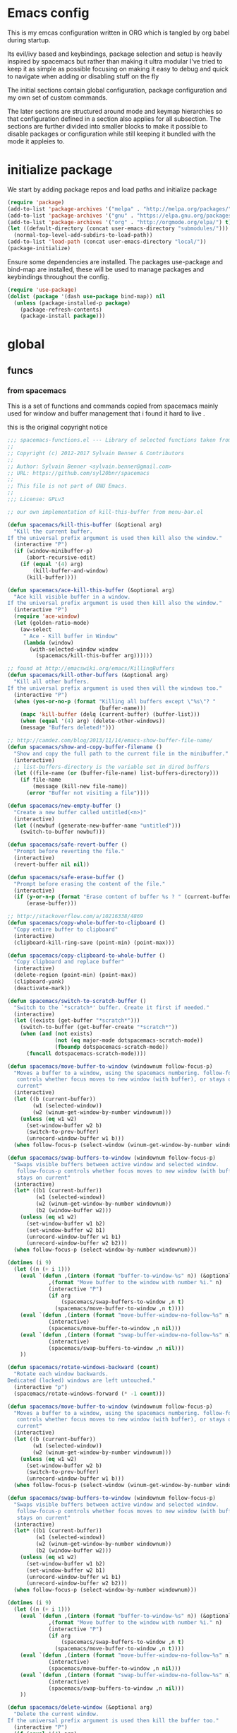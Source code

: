 * Emacs config

  This is my emcas configuration written in ORG which is tangled by org babel
  during startup.

  Its evil/ivy based and keybindings, package selection and setup is heavily
  inspired by spacemacs but rather than making it ultra modular I've tried to
  keep it as simple as possible focusing on making it easy to debug and quick to
  navigate when adding or disabling stuff on the fly

  The initial sections contain global configuration, package configuration and
  my own set of custom commands.

  The later sections are structured around mode and keymap hierarchies so that
  configuration defined in a section also applies for all subsection. The
  sections are further divided into smaller blocks to make it possible to
  disable packages or configuration while still keeping it bundled with the mode
  it appleies to.

* initialize package
 We start by adding package repos and load paths and initialize package
   #+BEGIN_SRC emacs-lisp :tangle yes
     (require 'package)
     (add-to-list 'package-archives '("melpa" . "http://melpa.org/packages/") t)
     (add-to-list 'package-archives '("gnu" . "https://elpa.gnu.org/packages/") t)
     (add-to-list 'package-archives '("org" . "http://orgmode.org/elpa/") t)
     (let ((default-directory (concat user-emacs-directory "submodules/")))
       (normal-top-level-add-subdirs-to-load-path))
     (add-to-list 'load-path (concat user-emacs-directory "local/"))
     (package-initialize)
#+END_SRC
    Ensure some dependencies are installed. The packages use-package and bind-map are installed, these will be used to
    manage packages and keybindings throughout the config.
#+BEGIN_SRC emacs-lisp :tangle yes
  (require 'use-package)
  (dolist (package '(dash use-package bind-map)) nil
    (unless (package-installed-p package)
      (package-refresh-contents)
      (package-install package)))
   #+END_SRC
* global
** funcs
*** from spacemacs
    This is a set of functions and commands copied from spacemacs
    mainly used for window and buffer management that i found it hard
    to live .

    this is the original copyright notice
    #+BEGIN_SRC emacs-lisp :tangle yes
      ;;; spacemacs-functions.el --- Library of selected functions taken from spacemacs
      ;;
      ;; Copyright (c) 2012-2017 Sylvain Benner & Contributors
      ;;
      ;; Author: Sylvain Benner <sylvain.benner@gmail.com>
      ;; URL: https://github.com/syl20bnr/spacemacs
      ;;
      ;; This file is not part of GNU Emacs.
      ;;
      ;;; License: GPLv3

      ;; our own implementation of kill-this-buffer from menu-bar.el
    #+END_SRC

    #+BEGIN_SRC emacs-lisp :tangle yes
      (defun spacemacs/kill-this-buffer (&optional arg)
       	"Kill the current buffer.
      If the universal prefix argument is used then kill also the window."
       	(interactive "P")
       	(if (window-minibuffer-p)
            (abort-recursive-edit)
          (if (equal '(4) arg)
              (kill-buffer-and-window)
            (kill-buffer))))
    #+end_src

    #+begin_src emacs-lisp :tangle yes
      (defun spacemacs/ace-kill-this-buffer (&optional arg)
       	"Ace kill visible buffer in a window.
      If the universal prefix argument is used then kill also the window."
       	(interactive "P")
       	(require 'ace-window)
       	(let (golden-ratio-mode)
          (aw-select
           " Ace - Kill buffer in Window"
           (lambda (window)
             (with-selected-window window
               (spacemacs/kill-this-buffer arg))))))
    #+end_src

    #+begin_src emacs-lisp :tangle yes
      ;; found at http://emacswiki.org/emacs/KillingBuffers
      (defun spacemacs/kill-other-buffers (&optional arg)
       	"Kill all other buffers.
      If the universal prefix argument is used then will the windows too."
       	(interactive "P")
       	(when (yes-or-no-p (format "Killing all buffers except \"%s\"? "
                                   (buffer-name)))
          (mapc 'kill-buffer (delq (current-buffer) (buffer-list)))
          (when (equal '(4) arg) (delete-other-windows))
          (message "Buffers deleted!")))
    #+end_src

    #+begin_src emacs-lisp :tangle yes
      ;; http://camdez.com/blog/2013/11/14/emacs-show-buffer-file-name/
      (defun spacemacs/show-and-copy-buffer-filename ()
       	"Show and copy the full path to the current file in the minibuffer."
       	(interactive)
       	;; list-buffers-directory is the variable set in dired buffers
       	(let ((file-name (or (buffer-file-name) list-buffers-directory)))
          (if file-name
              (message (kill-new file-name))
            (error "Buffer not visiting a file"))))
    #+end_src

    #+begin_src emacs-lisp :tangle yes
      (defun spacemacs/new-empty-buffer ()
       	"Create a new buffer called untitled(<n>)"
       	(interactive)
       	(let ((newbuf (generate-new-buffer-name "untitled")))
          (switch-to-buffer newbuf)))
    #+end_src

    #+begin_src emacs-lisp :tangle yes
      (defun spacemacs/safe-revert-buffer ()
       	"Prompt before reverting the file."
       	(interactive)
       	(revert-buffer nil nil))
    #+end_src

    #+begin_src emacs-lisp :tangle yes
      (defun spacemacs/safe-erase-buffer ()
       	"Prompt before erasing the content of the file."
       	(interactive)
       	(if (y-or-n-p (format "Erase content of buffer %s ? " (current-buffer)))
            (erase-buffer)))
    #+end_src

    #+begin_src emacs-lisp :tangle yes
      ;; http://stackoverflow.com/a/10216338/4869
      (defun spacemacs/copy-whole-buffer-to-clipboard ()
       	"Copy entire buffer to clipboard"
       	(interactive)
       	(clipboard-kill-ring-save (point-min) (point-max)))
    #+end_src

    #+begin_src emacs-lisp :tangle yes
      (defun spacemacs/copy-clipboard-to-whole-buffer ()
       	"Copy clipboard and replace buffer"
       	(interactive)
       	(delete-region (point-min) (point-max))
       	(clipboard-yank)
       	(deactivate-mark))
    #+end_src

    #+begin_src emacs-lisp :tangle yes
      (defun spacemacs/switch-to-scratch-buffer ()
       	"Switch to the `*scratch*' buffer. Create it first if needed."
       	(interactive)
       	(let ((exists (get-buffer "*scratch*")))
          (switch-to-buffer (get-buffer-create "*scratch*"))
          (when (and (not exists)
                     (not (eq major-mode dotspacemacs-scratch-mode))
                     (fboundp dotspacemacs-scratch-mode))
            (funcall dotspacemacs-scratch-mode))))
    #+end_src

    #+begin_src emacs-lisp :tangle yes
      (defun spacemacs/move-buffer-to-window (windownum follow-focus-p)
       	"Moves a buffer to a window, using the spacemacs numbering. follow-focus-p
         controls whether focus moves to new window (with buffer), or stays on
         current"
       	(interactive)
       	(let ((b (current-buffer))
              (w1 (selected-window))
              (w2 (winum-get-window-by-number windownum)))
          (unless (eq w1 w2)
            (set-window-buffer w2 b)
            (switch-to-prev-buffer)
            (unrecord-window-buffer w1 b)))
       	(when follow-focus-p (select-window (winum-get-window-by-number windownum))))
    #+end_src

    #+begin_src emacs-lisp :tangle yes
      (defun spacemacs/swap-buffers-to-window (windownum follow-focus-p)
       	"Swaps visible buffers between active window and selected window.
         follow-focus-p controls whether focus moves to new window (with buffer), or
         stays on current"
       	(interactive)
       	(let* ((b1 (current-buffer))
               (w1 (selected-window))
               (w2 (winum-get-window-by-number windownum))
               (b2 (window-buffer w2)))
          (unless (eq w1 w2)
            (set-window-buffer w1 b2)
            (set-window-buffer w2 b1)
            (unrecord-window-buffer w1 b1)
            (unrecord-window-buffer w2 b2)))
       	(when follow-focus-p (select-window-by-number windownum)))

      (dotimes (i 9)
       	(let ((n (+ i 1)))
          (eval `(defun ,(intern (format "buffer-to-window-%s" n)) (&optional arg)
                   ,(format "Move buffer to the window with number %i." n)
                   (interactive "P")
                   (if arg
                       (spacemacs/swap-buffers-to-window ,n t)
                     (spacemacs/move-buffer-to-window ,n t))))
          (eval `(defun ,(intern (format "move-buffer-window-no-follow-%s" n)) ()
                   (interactive)
                   (spacemacs/move-buffer-to-window ,n nil)))
          (eval `(defun ,(intern (format "swap-buffer-window-no-follow-%s" n)) ()
                   (interactive)
                   (spacemacs/swap-buffers-to-window ,n nil)))
          ))
    #+end_src

    #+begin_src emacs-lisp :tangle yes
      (defun spacemacs/rotate-windows-backward (count)
       	"Rotate each window backwards.
      Dedicated (locked) windows are left untouched."
       	(interactive "p")
       	(spacemacs/rotate-windows-forward (* -1 count)))
    #+end_src

    #+begin_src emacs-lisp :tangle yes
      (defun spacemacs/move-buffer-to-window (windownum follow-focus-p)
       	"Moves a buffer to a window, using the spacemacs numbering. follow-focus-p
         controls whether focus moves to new window (with buffer), or stays on
         current"
       	(interactive)
       	(let ((b (current-buffer))
              (w1 (selected-window))
              (w2 (winum-get-window-by-number windownum)))
          (unless (eq w1 w2)
            (set-window-buffer w2 b)
            (switch-to-prev-buffer)
            (unrecord-window-buffer w1 b)))
       	(when follow-focus-p (select-window (winum-get-window-by-number windownum))))
    #+end_src

    #+begin_src emacs-lisp :tangle yes
      (defun spacemacs/swap-buffers-to-window (windownum follow-focus-p)
       	"Swaps visible buffers between active window and selected window.
         follow-focus-p controls whether focus moves to new window (with buffer), or
         stays on current"
       	(interactive)
       	(let* ((b1 (current-buffer))
               (w1 (selected-window))
               (w2 (winum-get-window-by-number windownum))
               (b2 (window-buffer w2)))
          (unless (eq w1 w2)
            (set-window-buffer w1 b2)
            (set-window-buffer w2 b1)
            (unrecord-window-buffer w1 b1)
            (unrecord-window-buffer w2 b2)))
       	(when follow-focus-p (select-window-by-number windownum)))

      (dotimes (i 9)
       	(let ((n (+ i 1)))
          (eval `(defun ,(intern (format "buffer-to-window-%s" n)) (&optional arg)
                   ,(format "Move buffer to the window with number %i." n)
                   (interactive "P")
                   (if arg
                       (spacemacs/swap-buffers-to-window ,n t)
                     (spacemacs/move-buffer-to-window ,n t))))
          (eval `(defun ,(intern (format "move-buffer-window-no-follow-%s" n)) ()
                   (interactive)
                   (spacemacs/move-buffer-to-window ,n nil)))
          (eval `(defun ,(intern (format "swap-buffer-window-no-follow-%s" n)) ()
                   (interactive)
                   (spacemacs/swap-buffers-to-window ,n nil)))
          ))
    #+end_src

    #+begin_src emacs-lisp :tangle yes
      (defun spacemacs/delete-window (&optional arg)
       	"Delete the current window.
      If the universal prefix argument is used then kill the buffer too."
       	(interactive "P")
       	(if (equal '(4) arg)
            (kill-buffer-and-window)
          (delete-window)))
    #+end_src

    #+begin_src emacs-lisp :tangle yes
      ;; from http://dfan.org/blog/2009/02/19/emacs-dedicated-windows/
      (defun spacemacs/toggle-current-window-dedication ()
       	"Toggle dedication state of a window."
       	(interactive)
       	(let* ((window    (selected-window))
               (dedicated (window-dedicated-p window)))
          (set-window-dedicated-p window (not dedicated))
          (message "Window %sdedicated to %s"
                   (if dedicated "no longer " "")
                   (buffer-name))))
    #+end_src

    #+begin_src emacs-lisp :tangle yes
      ;; from https://gist.github.com/timcharper/493269
      (defun spacemacs/split-window-vertically-and-switch ()
       	(interactive)
       	(split-window-vertically)
       	(other-window 1))
    #+end_src

    #+begin_src emacs-lisp :tangle yes
      (defun spacemacs/split-window-horizontally-and-switch ()
       	(interactive)
       	(split-window-horizontally)
       	(other-window 1))
    #+end_src

    #+begin_src emacs-lisp :tangle yes
      (defun spacemacs/layout-triple-columns ()
       	" Set the layout to triple columns. "
       	(interactive)
       	(delete-other-windows)
       	(dotimes (i 2) (split-window-right))
       	(balance-windows))
    #+end_src

    #+begin_src emacs-lisp :tangle yes
      (defun spacemacs/layout-double-columns ()
       	" Set the layout to double columns. "
       	(interactive)
       	(delete-other-windows)
       	(split-window-right))
    #+end_src

    #+begin_src emacs-lisp :tangle yes
      (defun spacemacs/toggle-frame-fullscreen ()
       	"Respect the `dotspacemacs-fullscreen-use-non-native' variable when
      toggling fullscreen."
       	(interactive)
       	(if dotspacemacs-fullscreen-use-non-native
            (spacemacs/toggle-frame-fullscreen-non-native)
          (toggle-frame-fullscreen)))
    #+end_src

    #+begin_src emacs-lisp :tangle yes
      (defun spacemacs/toggle-fullscreen ()
       	"Toggle full screen on X11 and Carbon"
       	(interactive)
       	(cond
         ((eq window-system 'x)
          (set-frame-parameter nil 'fullscreen
                               (when (not (frame-parameter nil 'fullscreen))
                                 'fullboth)))
         ((eq window-system 'mac)
          (set-frame-parameter
           nil 'fullscreen
           (when (not (frame-parameter nil 'fullscreen)) 'fullscreen)))))
    #+end_src

    #+begin_src emacs-lisp :tangle yes
      (defun spacemacs/toggle-frame-fullscreen-non-native ()
       	"Toggle full screen non-natively. Uses the `fullboth' frame paramerter
         rather than `fullscreen'. Useful to fullscreen on OSX w/o animations."
       	(interactive)
       	(modify-frame-parameters
         nil
         `((maximized
            . ,(unless (memq (frame-parameter nil 'fullscreen) '(fullscreen fullboth))
                 (frame-parameter nil 'fullscreen)))
           (fullscreen
            . ,(if (memq (frame-parameter nil 'fullscreen) '(fullscreen fullboth))
                   (if (eq (frame-parameter nil 'maximized) 'maximized)
                       'maximized)
                 'fullboth)))))
    #+end_src

    #+begin_src emacs-lisp :tangle yes
      (defun spacemacs/switch-to-minibuffer-window ()
       	"switch to minibuffer window (if active)"
       	(interactive)
       	(when (active-minibuffer-window)
          (select-window (active-minibuffer-window))))
    #+end_src

    #+begin_src emacs-lisp :tangle yes
      (defun spacemacs/alternate-buffer (&optional window)
       	"Switch back and forth between current and last buffer in the
      current window."
       	(interactive)
       	(let ((current-buffer (window-buffer window)))
          ;; if no window is found in the windows history, `switch-to-buffer' will
          ;; default to calling `other-buffer'.
          (switch-to-buffer
           (cl-find-if (lambda (buffer)
                         (not (eq buffer current-buffer)))
                       (mapcar #'car (window-prev-buffers window))))))
    #+end_src

    #+begin_src emacs-lisp :tangle yes
      ;; from https://gist.github.com/3402786
      (defun spacemacs/toggle-maximize-buffer ()
       	"Maximize buffer"
       	(interactive)
       	(if (and (= 1 (length (window-list)))
                 (assoc ?_ register-alist))
            (jump-to-register ?_)
          (progn
            (window-configuration-to-register ?_)
            (delete-other-windows))))
    #+END_SRC
*** utility functions
   #+BEGIN_SRC emacs-lisp :tangle yes
      (defun my-read-expanded-filename ()
       	"Read a directory with completion and return the expanded filename"
       	(expand-file-name
         (read-file-name "dir:" )))
   #+END_SRC
   #+BEGIN_SRC emacs-lisp :tangle yes
     (defun core-keys-make-prefix (key)
       (concat core-emacs-leader-key " " key))
     (defun core-keys-make-evil-prefix (key)
       (concat core-evil-leader-key " " key))
     (defun core-keys-make-mode-prefix (key)
       (concat core-emacs-mode-leader-key " " key))
     (defun core-keys-make-evil-mode-prefix (key)
       (concat core-evil-mode-leader-key " " key))
   #+END_SRC
*** search
    #+BEGIN_SRC emacs-lisp :tangle no
      (defun my-counsel-ack-in-dir (arg)
      "Read directory with completion and call counsel-ack"
       	(interactive "P")
       	(let ((default-directory (my-read-expanded-filename))
              (initial-input ""))
              (when arg
               	(setq initial-input (word-at-point)))
              (counsel-ack "test")))
    #+END_SRC

    #+BEGIN_SRC emacs-lisp :tangle no
      (defun my-counesl-grep-in-dir (arg)
       	"Read directory with completion and call counsel-grep"
       	(interactive"P")
       	(let ((default-directory (my-read-expanded-filename)))
          (counsel-grep)))
    #+END_SRC

    #+BEGIN_SRC emacs-lisp :tangle no
      (defun my-counsel-ag-in-dir (arg)
      "Read directory with completion and call counsel-grep"
      (let ((default-directory (my-read-expanded-filename)))
       	(let ((default-directory (expand-file-name
                               	(read-file-name "Starting directory: "))))
       	(counsel-grep)))
    #+end_src

    #+begin_src emacs-lisp :tangle no
      (defvar my-imenu-function #'imenu
       	"Function called interctively by `my-imenu-or-similar'
       	automatically buffer local when set ")

      (defun my-imenu-or-similar ()
       	"Call the function defined in `my-imenu-function'"
       	(interactive)
       	(call-interactively my-imenu-function))

    #+END_SRC
    #+BEGIN_SRC emacs-lisp :tangle no
   (defun my-counsel-git-grep-in-dir ()


    #+END_SRC
*** editing
    #+BEGIN_SRC emacs-lisp :tangle yes
      (defun my/remove-trailing-whitespace ()
        (interactive)
        (save-excursion
          (goto-char (point-min))
          (while (re-search-forward "[ \t]+$" nil t)
            (replace-match "" nil nil)))
        nil)
    #+END_SRC
*** command wrappers
   #+BEGIN_SRC emacs-lisp :tangle yes
     (defun my/imenu ()
       "Call the function `my/imenu-function' interactively"
       (interactive)
       (call-interactively my/imenu-function))
   #+END_SRC
** vars
   #+BEGIN_SRC emacs-lisp :tangle yes
     (defvar core-evil-leader-key "SPC")
     (defvar core-emacs-leader-key "C-c s")
     (defvar core-evil-mode-leader-key ",")
     (defvar core-emacs-mode-leader-key "C-c ,")
     (defvar-local my/imenu-function 'imenu
       "Function called interactively by `my/imenu'")
   #+END_SRC

** evil
*** evil
    #+BEGIN_SRC emacs-lisp :tangle yes
      (use-package evil
       	:ensure t
       	:init
       	(setq evil-want-integration nil)
       	:config
       	(evil-mode 1)
       	;; (evil-magit-init)
       	)
    #+END_SRC

*** evil-collection
    #+BEGIN_SRC emacs-lisp :tangle yes
      (use-package evil-collection
       	:ensure t
       	:after evil
       	:config
       	(evil-collection-init))
    #+END_SRC

*** evil-rsi
    #+BEGIN_SRC emacs-lisp :tangle yes
      (use-package evil-rsi
       	:ensure t
       	:requires evil)
    #+END_SRC

*** evil-iedit-state
    #+BEGIN_SRC emacs-lisp :tangle yes
      (use-package evil-iedit-state
       	:ensure t
       	:requires (evil iedit))
    #+END_SRC
*** evil-escape
    #+BEGIN_SRC emacs-lisp :tangle yes
      (use-package evil-escape
       	:ensure t
       	:requires evil
       	:config
       	(evil-escape-mode 1))
    #+END_SRC

*** evil-nerd-commenter
    #+BEGIN_SRC emacs-lisp :tangle yes
      (use-package evil-nerd-commenter
       	:ensure t
       	:requires evil)
    #+END_SRC

*** evil-surround
    #+BEGIN_SRC emacs-lisp :tangle yes
      (use-package evil-surround
       	:ensure t
            :init
            (add-hook 'after-init-hook 'global-evil-surround-mode)
            :requires evil)
    #+END_SRC

*** evil-exchange
    #+BEGIN_SRC emacs-lisp :tangle yes
      (use-package evil-exchange
       	:ensure t
       	:requires evil
       	:config
       	(evil-exchange-cx-install))
    #+END_SRC

*** evil-magit
    #+BEGIN_SRC emacs-lisp :tangle yes
      (use-package evil-magit
       	:ensure t
       	:init
       	:config
       	(evil-magit-init))
    #+END_SRC

*** evil-unimpaired
    #+BEGIN_SRC emacs-lisp :tangle no
      (use-package evil-unimpaired
       	:load-path "sumodules/evil-unimpaired"
       	:requires evil
       	:init
       	(add-hook 'evil-mode-hook 'evil-unimpaired-mode))
    #+END_SRC

*** evil-rsi
    #+BEGIN_SRC emacs-lisp :tangle yes
      (use-package evil-rsi
       	:ensure t
       	:requires evil
       	:config (evil-rsi-mode 1))
    #+END_SRC

*** org-evil
    #+BEGIN_SRC emacs-lisp :tangle yes
      (use-package org-evil
         :ensure t
         :requires evil)
    #+END_SRC
** ivy / counsel
*** ivy
#+BEGIN_SRC emacs-lisp :tangle yes
  (use-package ivy
    :ensure t
      :bind (:map ivy-minibuffer-map        ; bind in the ivy buffer
           ("" . ivy-alt-done)
           ("C-j" . ivy-next-line)
           ("C-k" . ivy-previous-line)
           ("C-h" . 'ivy-backward-delete-char))
       :init
      (add-hook 'after-init-hook 'ivy-mode)
      :config
      (evil-set-initial-state 'ivy-occur-grep-mode 'normal)
      (evil-make-overriding-map ivy-occur-mode-map 'normal))
#+END_SRC

*** ivy-yasnippet
    #+BEGIN_SRC emacs-lisp :tangle yes
      (use-package ivy-yasnippet
       	:ensure t)
    #+END_SRC

*** ivy-hydra
   #+BEGIN_SRC emacs-lisp :tangle yes
     (use-package ivy-hydra
       :ensure t
       :requires (ivy))
   #+END_SRC

*** counsel
   #+BEGIN_SRC emacs-lisp :tangle yes
     (use-package counsel
       :ensure t
       :requires ivy)
   #+END_SRC

*** counsel-projectile
   #+BEGIN_SRC emacs-lisp :tangle yes
     (use-package counsel-projectile
       :ensure t
       :requires (counsel projectile))
   #+END_SRC

** editing
*** iedit
   #+BEGIN_SRC emacs-lisp :tangle yes
     (use-package iedit
       :ensure t)
   #+END_SRC
*** which-key
   #+BEGIN_SRC emacs-lisp :tangle yes
     (use-package which-key
       :ensure t
       :init
       (add-hook 'after-init-hook 'which-key-mode))
   #+END_SRC

*** move-text
    #+BEGIN_SRC emacs-lisp :tangle yes
   (use-package move-text
     :ensure t
     :init
     (add-hook 'after-init-hook 'which-key-mode))
    #+END_SRC

*** undo-tree
#+BEGIN_SRC emacs-lisp :tangle yes
  (use-package undo-tree
    :ensure t)
#+END_SRC

*** expand-region
#+BEGIN_SRC emacs-lisp :tangle yes
  (use-package expand-region
    :ensure t)
#+END_SRC
    
*** evil-multiple-cursors
    #+BEGIN_SRC emacs-lisp :tangle yes
      (use-package evil-mc
       	:ensure t
       	:requires evil
       	:config
       	(evil-mc-mode))
    #+END_SRC
** visual
 #+BEGIN_SRC emacs-lisp :tangle yes
   (use-package idle-highlight-mode
     :ensure t
     :config
     ;; (add-hook 'prog-mode-hook 'idle-highlight-mode)
     )

     (use-package hl-anything 
       :ensure t
       :config
       )
     (use-package hl-indent          
       :ensure t
       :config
       (add-hook 'prog-mode-hook 'hl-indent)
       )
     (use-package hl-sentence        
       :ensure t
       )
     (use-package hl-todo            
       :ensure t
       :config
       (global-hl-todo-mode)
       )
     (use-package rainbow-delimiters
       :ensure t
       :config
       (add-hook 'prog-mode-hook 'rainbow-delimiters-mode)
       )
 #+END_SRC  
** completion
*** yasnippet
#+BEGIN_SRC emacs-lisp :tangle yes
    (use-package yasnippet
        :ensure t
        :defer t
        :init
        (add-hook 'prog-mode-hook 'yas-minor-mode)
        (add-hook 'org-mode-hook 'yas-minor-mode)
        :config
        (add-to-list 'hippie-expand-try-functions-list 'yas-hippie-try-expand)
        (yas-reload-all))
    (use-package yasnippet-snippets
        :ensure t
        :requires yasnippet)
#+END_SRC

*** flycheck
#+BEGIN_SRC emacs-lisp :tangle yes
       (use-package flycheck
       :ensure t)
#+END_SRC

*** company
    #+BEGIN_SRC emacs-lisp :tangle yes
      (use-package company
       	:ensure t
       	:config
       	(setq company-backends
              '((company-dabbrev-code
                 company-gtags
                 company-etags
                 company-keywords)
               	company-files
               	company-dabbrev)))
     #+END_SRC

** navigation
*** avy
#+BEGIN_SRC emacs-lisp :tangle yes
  (use-package avy
    :ensure t)
#+END_SRC

*** grep/ack/wgrep
#+BEGIN_SRC emacs-lisp :tangle yes
  (use-package ag
    :ensure t)
#+END_SRC


#+BEGIN_SRC emacs-lisp :tangle yes
  (use-package ack
    :ensure t)
#+END_SRC


#+BEGIN_SRC emacs-lisp :tangle yes
  (use-package wgrep
    :ensure t)
#+END_SRC


#+BEGIN_SRC emacs-lisp :tangle yes
  (use-package wgrep-ack
    :ensure t)
#+END_SRC


#+BEGIN_SRC emacs-lisp :tangle yes
  (use-package wgrep-ag
    :ensure t)
#+END_SRC

** windows and buffers
*** winum-mode
#+BEGIN_SRC emacs-lisp :tangle yes
  (use-package winum
    :ensure t
    :config
    (winum-mode))
#+END_SRC
** other packages
*** hydra
#+BEGIN_SRC emacs-lisp :tangle yes
  (use-package hydra
    :ensure t)
#+END_SRC
*** bind-map
#+BEGIN_SRC emacs-lisp :tangle yes
  (use-package bind-map
    :ensure t)
#+END_SRC

*** magit
#+BEGIN_SRC emacs-lisp :tangle yes
   (use-package magit
   :ensure t)
#+END_SRC
*** projectile
#+BEGIN_SRC emacs-lisp :tangle yes
  (use-package projectile
    :config
    (add-hook 'after-init-hook 'projectile-mode)
    :ensure t)
#+END_SRC

*** company
    #+BEGIN_SRC emacs-lisp :tangle yes
      (use-package company
       	:ensure t
       	:config
       	(setq company-backends
              '((company-dabbrev-code
                 company-gtags
                 company-etags
                 company-keywords)
               	company-files
               	company-dabbrev)))
     #+END_SRC

*** google-c-style
#+BEGIN_SRC emacs-lisp :tangle yes
      (use-package google-c-style
        :ensure t
        :after c++-mode)
#+END_SRC

*** clang-format
    #+BEGIN_SRC emacs-lisp :tangle yes
      (use-package clang-format
       	:ensure t
       	:defer t)
    #+END_SRC

** theme
   #+BEGIN_SRC emacs-lisp :tangle yes
     (use-package solarized-theme
       :config
       (load-theme 'solarized-dark t)
       :ensure t)
   #+END_SRC

** configuration
*** minor modes
   #+BEGIN_SRC emacs-lisp :tangle yes
     (menu-bar-mode 0)
     (tool-bar-mode 0)
     (scroll-bar-mode 0)
     (global-hl-line-mode)
     (setq initial-major-mode 'text-mode)
     (winner-mode 1)
   #+END_SRC
*** backup files
   Keep temporary files to a backup-directory in emacs directory
   #+BEGIN_SRC emacs-lisp :tangle no
     (defvar tramp-backup-directory-alist)
     (defvar tramp-auto-save-directory)
     (let ((backup-dir "~/.emacs.d/.backups")
           (auto-saves-dir "~/.emacs.d/.auto-saves/"))
       (dolist (dir (list backup-dir auto-saves-dir))
         (when (not (file-directory-p dir))
           (make-directory dir t)))
       (setq backup-directory-alist `(("." . ,backup-dir))
             auto-save-file-name-transforms `((".*" ,auto-saves-dir t))
             auto-save-list-file-prefix (concat auto-saves-dir ".saves-")
             tramp-backup-directory-alist `((".*" . ,backup-dir))
             tramp-auto-save-directory auto-saves-dir))
     (setq backup-by-copying t    ; Don't delink hardlinks
           delete-old-versions t  ; Clean up the backups
           version-control t      ; Use version numbers on backups,
           kept-new-versions 5    ; keep some new versions
           kept-old-versions 2)   ; and some old ones, too)
   #+END_SRC

Keep custom variables in a separate gitignored file to allow local customizations
using customize
*** custom-vars
#+BEGIN_SRC emacs-lisp :tangle yes
  (let ((path (concat user-emacs-directory "custom.el")))
    (unless (file-exists-p path) (write-region "" nil path))
    (setq custom-file path))
#+END_SRC


** funcs
** keys
*** evil
   #+BEGIN_SRC emacs-lisp :tangle yes
     (evil-define-key '(insert normal visual) 'global-map
       (kbd "M-/") 'hippie-expand)
   #+END_SRC
*** base maps
   #+BEGIN_SRC emacs-lisp :tangle yes
     (bind-map core-base-map
       :keys (core-emacs-leader-key)
       :evil-keys (core-evil-leader-key)
       :evil-states (normal motion visual)
       :override-minor-modes t
       :bindings
       ("0" 'winum-select-window-0-or-10
        "1" 'winum-select-window-1
        "2" 'winum-select-window-2
        "3" 'winum-select-window-3
        "4" 'winum-select-window-4
        "5" 'winum-select-window-5
        "6" 'winum-select-window-6
        "7" 'winum-select-window-7
        "8" 'winum-select-window-8
        "9" 'winum-select-window-9
        "!" 'shell-command
        "v" 'er/expand-region
        ";" 'evilnc-comment-operator
        ":" 'evilnc-comment-and-copy-operator
        "SPC" 'counsel-M-x
        "TAB" 'spacemacs/alternate-buffer
        "u" 'universal-argument
        "d" 'dired
        "'" 'my/main-shell
        "/" 'my/buffer-shell))
     (bind-map my/mode-leader-map
       :evil-keys (core-evil-mode-leader-key)
       :evil-keys (core-emacs-mode-leader-key)
       :evil-states (normal motion visual)
       :override-minor-modes t)
   #+END_SRC
*** Errors
    #+BEGIN_SRC emacs-lisp :tangle yes
    (bind-map core-errors-map
	  :keys ((core-keys-make-prefix "e"))
	  :evil-keys ((core-keys-make-evil-prefix "e"))
	  :evil-states (normal motion visual)
	  :override-mode-name buffer-keys
	  :prefix-cmd errors
	  :bindings
	  ("n" 'next-error
	  "p" 'previous-error))
 #+END_SRC

*** Buffers
    #+BEGIN_SRC emacs-lisp :tangle yes
      (bind-map core-buffers-map
	:keys ((core-keys-make-prefix "b"))
	:evil-keys ((core-keys-make-evil-prefix "b"))
	:evil-states (normal motion visual)
	:prefix-cmd buffers
	:bindings
	("." 'spacemacs/buffer-transient-state/body
	"1" 'buffer-to-window-1
	"2" 'buffer-to-window-2
	"3" 'buffer-to-window-3
	"4" 'buffer-to-window-4
	"5" 'buffer-to-window-5
	"6" 'buffer-to-window-6
	"7" 'buffer-to-window-7
	"8" 'buffer-to-window-8
	"9" 'buffer-to-window-9
	"B" 'ibuffer
	"N" 'spacemacs/new-empty-buffer
	"P" 'spacemacs/copy-clipboard-to-whole-buffer
	"R" 'spacemacs/safe-revert-buffer
	"Y" 'spacemacs/copy-whole-buffer-to-clipboard
	"b" 'switch-to-buffer
	"d" 'spacemacs/kill-this-buffer
	"e" 'spacemacs/safe-erase-buffer
	"I" 'ibuffer
	"m" 'spacemacs/kill-other-buffers
	"n" 'next-buffer
	"p" 'previous-buffer
	"s" 'spacemacs/switch-to-scratch-buffer
	"w" 'read-only-mode))
    #+END_SRC

*** Windows
    #+BEGIN_SRC emacs-lisp :tangle yes
      (bind-map core-windows-map
        :keys ((core-keys-make-prefix "w"))
        :evil-keys ((core-keys-make-evil-prefix "w"))
        :evil-states (normal motion visual)
        :prefix-cmd windows
        :bindings
        ("w" 'other-window
         "o" 'other-frame
         "s" 'split-window-below
         "S" 'split-window-below-and-focus
         "v" 'split-window-right
         "V" 'split-window-right-and-focus
         "=" 'balance-windows
         "S" 'split-window-below-and-focus
         "V" 'split-window-right-and-focus
         "u" 'winner-undo
         "U" 'winner-redo
         "2" 'spacemacs/layout-double-columns
         "3" 'spacemacs/layout-triple-columns
         "_" 'spacemacs/maximize-horizontally
         "b" 'spacemacs/switch-to-minibuffer-window
         "d" 'spacemacs/delete-window
         "D" 'delete-frame
         "m" 'spacemacs/toggle-maximize-buffer
         "r" 'spacemacs/rotate-windows-forward
         "=" 'balance-windows
         "F" 'make-frame
         "h" 'evil-window-left
         "j" 'evil-window-down
         "k" 'evil-window-up
         "l" 'evil-window-right
         "H" 'evil-window-move-far-left
         "J" 'evil-window-move-very-bottom
         "K" 'evil-window-move-very-top
         "L" 'evil-window-move-far-right
         "<S-down>" 'evil-window-move-very-bottom
         "<S-left>" 'evil-window-move-far-left
         "<S-right>" 'evil-window-move-far-right
         "<S-up>" 'evil-window-move-very-top
         "<down>" 'evil-window-down
         "<left>" 'evil-window-left
         "<right>" 'evil-window-right
         "<up>" 'evil-window-up))
    #+END_SRC

*** Files
    #+BEGIN_SRC emacs-lisp :tangle yes
      (bind-map core-files-map
        :keys ((core-keys-make-prefix "f"))
        :evil-keys ((core-keys-make-evil-prefix "f"))
        :evil-states (normal motion visual)
        :prefix-cmd file
        :bindings
        ("S" 'save-some-buffers
         "b" 'counsel-bookmark
         "g" 'rgrep
         "j" 'dired-jump
         "J" 'dired-jump-other-window
         "f" 'find-file
         "l" 'find-file-literally
         "r" 'counsel-recentf
         "s" 'save-buffer
         "y" 'spacemacs/show-and-copy-buffer-filename
         "vd" 'add-dir-local-variable
         "vf" 'add-file-local-variable
         "vp" 'add-file-local-variable-prop-line))
    #+END_SRC

*** Compile/comment
   #+BEGIN_SRC emacs-lisp :tangle yes
     (bind-map core-compile-comment-map
       :keys ((core-keys-make-prefix "c"))
       :evil-keys ((core-keys-make-evil-prefix "c"))
       :evil-states (normal motion visual)
       :prefix-cmd compile-comment
       :bindings
       ("c" 'compile
        "r" 'recompile
        "k" 'kill-compilation
        "l" 'my-comment-or-uncomment-region-or-line))
   #+END_SRC

*** Project
   #+BEGIN_SRC emacs-lisp :tangle yes
     (bind-map core-projectile-map
       :keys ((core-keys-make-prefix "p"))
       :evil-keys ((core-keys-make-evil-prefix "p"))
       :evil-states (normal motion visual)
       :prefix-cmd projectile
       :bindings
       ("SPC" 'counsel-projectile
        "!" 'projectile-run-shell-command-in-root
        "%" 'projectile-replace-regexp
        "&" 'projectile-run-async-shell-command-in-root
        "D" 'projectile-dired
        "F" 'projectile-find-file-dwim
        "G" 'projectile-regenerate-tags
        "I" 'projectile-invalidate-cache
        "R" 'projectile-replace
        "T" 'projectile-test-project
        "a" 'projectile-toggle-between-implementation-and-test
        "b" 'counsel-projectile-switch-to-buffer
        "c" 'projectile-compile-project
        "d" 'counsel-projectile-find-dir
        "e" 'projectile-edit-dir-locals
        "f" 'counsel-projectile-find-file
        "g" 'projectile-find-tag
        "k" 'projectile-kill-buffers
        "l" 'spacemacs/ivy-persp-switch-project
        "o" 'org-projectile/goto-todos
        "p" 'counsel-projectile-switch-project
        "r" 'projectile-recentf
        "v" 'projectile-vc))
   #+END_SRC

*** search
    #+BEGIN_SRC emacs-lisp :tangle yes
      (bind-map core-search-map
        :keys ((core-keys-make-prefix "s"))
        :evil-keys ((core-keys-make-evil-prefix "s"))
        :evil-states (normal motion visual)
        :prefix-cmd searching
        :bindings
        ("s" 'swiper
        "K" 'ack'
        "k" 'counsel-ack
        "g" 'counsel-git-grep
        "G" 'vc-git-grep
        "a" 'counsel-ag
        "A" 'ag
        "e" 'evil-iedit-state/iedit-mode))
    #+END_SRC

*** Git
    #+BEGIN_SRC emacs-lisp :tangle yes
     (bind-map core-git-map
     :keys ((core-keys-make-prefix "g"))
     :evil-keys ((core-keys-make-evil-prefix "g"))
     :evil-states (normal motion visual)
     :prefix-cmd magit
     :bindings
     ("s" 'magit-status
      "A" 'magit-cherry-pick-popup
     "b" 'magit-branch-popup
     "b" 'magit-bisect-popup
     "c" 'magit-commit-popup
     "d" 'magit-diff-popup
     "f" 'magit-fetch-popup
     "F" 'magit-pull-popup
     "l" 'magit-log-popup
     "P" 'magit-pushing-popup
     "r" 'magit-rebase-popup
     "t" magit-tag-popup
     "T" magit-notes-popup
     "_" 'magit-revert-popup
     "O" 'magit-revert-popup
     "z" 'magit-stash-popup
     "!" 'magit-run-popup))
    #+END_SRC

**** git file
 #+BEGIN_SRC emacs-lisp :tangle yes
(bind-map core-magit-file-map
 :keys ((concat core-emacs-leader-key " g f"))
 :evil-keys ((concat core-evil-leader-key " g f"))
 :evil-states (normal motion visual)
 :prefix-cmd git-file
 :bindings
 ("f" 'magit-find-file
 "d" 'magit-diff-buffer-file-popup
 "f" 'magit-find-file
 "l" 'magit-log-buffer-file))
 #+END_SRC

*** Jump/join
    #+BEGIN_SRC emacs-lisp :tangle yes
      (bind-map core-jump-join-map
        :keys ((core-keys-make-prefix "j"))
        :evil-keys ((core-keys-make-evil-prefix "j"))
        :evil-states (normal motion visual)
        :prefix-cmd jump-join
        :bindings
        ("D" 'dired-jump-other-window
         "S" 'spacemacs/split-and-new-line
         "d" 'dired-jump
         "f" 'find-function
         "i" 'my/imenu
         "o" 'open-line
         "q" 'dumb-jump-quick-look
         "s" 'sp-split-sexp
         "v" 'find-variablef
         "b" 'avy-pop-mark
         "j" 'evil-avy-goto-char-timer
         "l" 'evil-avy-goto-line
         "u" 'spacemacs/avy-goto-url
         "w" 'evil-avy-goto-word-or-subword-1))
    #+END_SRC

*** insert
    #+BEGIN_SRC emacs-lisp :tangle yes
      (bind-map core-insert-map
        :keys ((core-keys-make-prefix "i"))
        :evil-keys ((core-keys-make-evil-prefix "i"))
        :evil-states (normal motion visual)
        :prefix-cmd inserting
        :bindings
        ("y" 'ivy-yasnippet))
    #+END_SRC

***  registers/rings/resume
     #+BEGIN_SRC emacs-lisp :tangle no
       (bind-map core-insert-map
         :keys ((core-keys-make-prefix "i"))
         :evil-keys ((core-keys-make-evil-prefix "i"))
         :evil-states (normal motion visual)
         :prefix-cmd inserting
         :bindings
B 'switch-buffer-without-purpose
D 'purpose-delete-non-dedicated-windows
P 'purpose-set-window-purpose
b 'purpose-switch-buffer-with-purpose
d 'purpose-toggle-window-purpose-dedicated
e 'spacemacs/ivy-evil-registers
l 'ivy-resume
m 'counsel-mark-ring
p 'purpose-switch-buffer-with-some-purpose
y 'counsel-yank-pop

         ("y" 'ivy-yasnippet))

     #+END_SRC
* org
** config
   #+BEGIN_SRC emacs-lisp :tangle yes
     (setq org-src-fontify-natively t)
   #+END_SRC
** hooks
   #+BEGIN_SRC emacs-lisp :tangle yes
     (defun my/org-mode-hooks ()
       (setq my/imenu-function #'counsel-org-goto)
       (linum-mode))
     (add-hook 'org-mode-hook 'my/org-mode-hooks)
   #+END_SRC
** keys
   #+BEGIN_SRC emacs-lisp :tangle yes
     (bind-map-for-major-mode org-mode
       :keys (core-emacs-mode-leader-key)
       :evil-keys (core-evil-mode-leader-key)
       :evil-states (normal motion visual)
       :override-minor-modes t
       :bindings
       ("<tab>" 'org-indent-block
        " RET" 'org-ctrl-c-ret
        "#" 'org-update-statistics-cookies
        "'" 'org-edit-special
        "g" 'org-ctrl-c-star
        "," 'org-ctrl-c-ctrl-c
        "-" 'org-ctrl-c-minus
        "A" 'org-attach
        "H" 'org-shiftleft
        "J" 'org-shiftdown
        "K" 'org-shiftup
        "L" 'org-shiftright
        "a" 'org-agenda
        "c" 'org-capture
        "C-S-h" 'org-shiftcontrolleft
        "C-S-j" 'org-shiftcontroldown
        "C-S-k" 'org-shiftcontrolup
        "C-S-l" 'org-shiftcontrolright
        "x b" 'spacemacs/org-bold
        "x c" 'spacemacs/org-code
        "x i" 'spacemacs/org-italic
        "x o" 'org-open-at-point
        "x r" 'spacemacs/org-clear
        "x s" 'spacemacs/org-strike-through
        "x u" 'spacemacs/org-underline
        "x v" 'spacemacs/org-verbatim
        "i H" 'org-insert-heading-after-current
        "i K" 'spacemacs/insert-keybinding-org
        "i d" 'org-insert-drawer
        "i e" 'org-set-effort
        "i f" 'org-footnote-new
        "i h" 'org-insert-heading
        "i l" 'org-insert-link
        "i n" 'org-add-note
        "i p" 'org-set-property
        "i s" 'org-insert-subheading
        "i t" 'org-set-tags
        "M-RET" 'org-meta-return
        "b ." 'spacemacs/org-babel-transient-state/body
        "b I" 'org-babel-view-src-block-info
        "b Z" 'org-babel-switch-to-session-with-code
        "b a" 'org-babel-sha1-hash
        "b b" 'org-babel-execute-src-block
        "b B" 'org-babel-execute-buffer
        "b c" 'org-babel-check-src-block
        "b d" 'org-babel-demarcate-block
        "b e" 'org-babel-execute-maybe
        "b f" 'org-babel-tangle-file
        "b g" 'org-babel-goto-named-src-block
        "b i" 'org-babel-lob-ingest
        "b j" 'org-babel-insert-header-arg
        "b l" 'org-babel-load-in-session
        "b n" 'org-babel-next-src-block
        "b o" 'org-babel-open-src-block-result
        "b p" 'org-babel-previous-src-block
        "b r" 'org-babel-goto-named-result
        "b s" 'org-babel-execute-subtree
        "b t" 'org-babel-tangle
        "b u" 'org-babel-goto-src-block-head
        "b v" 'org-babel-expand-src-block
        "b x" 'org-babel-do-key-sequence-in-edit-buffer
        "b z" 'org-babel-switch-to-session
        "s A" 'org-archive-subtree
        "s N" 'widen
        "s S" 'org-sort
        "s a" 'org-toggle-archive-tag
        "s b" 'org-tree-to-indirect-buffer
        "s h" 'org-promote-subtree
        "s j" 'org-move-subtree-down
        "s k" 'org-move-subtree-up
        "s l" 'org-demote-subtree
        "s n" 'org-narrow-to-subtree
        "s r" 'org-refile
        "s s" 'org-sparse-tree
        "T T" 'org-todo
        "T V" 'space-doc-mode
        "T c" 'org-toggle-checkbox
        "T e" 'org-toggle-pretty-entities
        "T i" 'org-toggle-inline-images
        "T l" 'org-toggle-link-display
        "T t" 'org-show-todo-tree
        "T x" 'org-toggle-latex-fragment
        "f i" 'org-feed-goto-inbox
        "f u" 'org-feed-update-all
        "e e" 'org-export-dispatch
        "e m" 'org-mime-org-buffer-htmlize
        "d T" 'org-time-stamp-inactive
        "d d" 'org-deadline
        "d s" 'org-schedule
        "d t" 'org-time-stamp
        "C c" 'org-clock-cancel
        "C i" 'org-clock-in
        "C o" 'org-clock-out
        "C p" 'org-pomodoro
        "C r" 'org-resolve-clocks
        "t E" 'org-table-export
        "t H" 'org-table-move-column-left
        "t I" 'org-table-import
        "t J" 'org-table-move-row-down
        "t K" 'org-table-move-row-up
        "t L" 'org-table-move-column-right
        "t N" 'org-table-create-with-table.el
        "t a" 'org-table-align
        "t b" 'org-table-blank-field
        "t c" 'org-table-convert
        "t e" 'org-table-eval-formula
        "t h" 'org-table-previous-field
        "t j" 'org-table-next-row
        "t l" 'org-table-next-field
        "t n" 'org-table-create
        "t p" 'org-plot/gnuplot
        "t r" 'org-table-recalculate
        "t s" 'org-table-sort-lines
        "t w" 'org-table-wrap-region
        "i D s" 'org-download-screenshot
        "i D y" 'org-download-yank
        "t t f" 'org-table-toggle-formula-debugger
        "t t o" 'org-table-toggle-coordinate-overlays
        "t i H" 'org-table-hline-and-move
        "t i c" 'org-table-insert-column
        "t i h" 'org-table-insert-hline
        "t i r" 'org-table-insert-row
        "t d c" 'org-table-delete-column
        "t d r" 'org-table-kill-row))

   #+END_SRC

* shell
** vars
   #+BEGIN_SRC emacs-lisp :tangle yes
     (defcustom my-shell-program
       "/bin/bash"
       "Path to shell binary for shell opened by `my-shell-toggle-shell'"
       :group 'my-shell)

     (defcustom my-shell-buffer-name-regex
       "^\\*term-.*\\*$"
       "Regexp used to identify if the current window is a term buffer"
       :group 'my-shell)
   #+END_SRC

** funcs
   #+BEGIN_SRC emacs-lisp :tangle yes
     (defun my-shell-toggle-shell(shell-buffer-name)
       "Toggle a window and run program defined in `my-shell-program'
     If a buffer SHELL-BUFFER-NAME reuse, else start a new term process"
       (if (string-match "^\\*term-.*\\*$" (buffer-name))
           (delete-window)
         (select-window (split-window-below))
         (let ((buffer (get-buffer shell-buffer-name)))
           (if buffer
               (switch-to-buffer buffer)
             (term my-shell-program)
             (rename-buffer shell-buffer-name)))))
   #+END_SRC

   #+BEGIN_SRC emacs-lisp :tangle yes
     (defun my/main-shell ()
       "Toggle the main shell"
       (interactive)
       (my-shell-toggle-shell "*term-main*"))

     (defun my/buffer-shell ()
       "Toggle a buffer local shell"
       (interactive)
       (my-shell-toggle-shell (concat "*term-" (buffer-name) "*")))

     (provide 'my-shell)
     ;;; my-shell.el ends here
   #+END_SRC

* prog-mode
** keys
   #+BEGIN_SRC emacs-lisp :tangle yes
     (evil-define-key '(insert normal visual movement) 'global-map
       (kbd "TAB") 'indent-for-tab-command
       (kbd "M-/") 'hippie-expand)
     (evil-define-key '(normal visual movement) 'global-map
       (kbd "] e") 'move-text-down
       (kbd "[ e") 'move-text-up)
   #+END_SRC
** hooks
  #+BEGIN_SRC emacs-lisp :tangle yes
    (defun my/prog-mode-hooks ()
      (add-hook 'local-write-file-hook 'my/remove-trailing-whitespace)
      (linum-mode))
    (add-hook 'prog-mode-hook 'my/prog-mode-hooks)
  #+END_SRC
** emacs-lisp-mode
*** macrostep
    #+BEGIN_SRC emacs-lisp :tangle yes
      (use-package macrostep
        :ensure t)
    #+END_SRC
*** flycheck
   #+BEGIN_SRC emacs-lisp :tangle yes
     (defun my/emacs-lisp-flycheck-setup()
       (add-to-list 'flycheck-disabled-checkers 'emacs-lisp-checkdoc)
       (flycheck-mode))
     (add-hook 'emacs-lisp-mode-hook 'my/emacs-lisp-flycheck-setup)
   #+END_SRC
*** company
   #+BEGIN_SRC emacs-lisp :tangle yes
     (with-eval-after-load 'emacs-lisp-mode
      (add-to-list 'company-backends 'company-elisp))
   #+END_SRC
   #+BEGIN_SRC emacs-lisp :tangle yes
     (defun my-emacs-lisp-company-setup()
      (company-mode 1))
     (add-hook 'emacs-lisp-mode-hook 'my-emacs-lisp-company-setup)
   #+END_SRC
*** keys
**** Hydras
   #+BEGIN_SRC emacs-lisp :tangle yes
   #+END_SRC
**** Evaling
    #+BEGIN_SRC emacs-lisp :tangle yes
      (bind-map elisp-eval-map
        :keys ((core-keys-make-mode-prefix "e"))
        :evil-keys ((core-keys-make-evil-mode-prefix "e"))
        :major-modes (emacs-lisp-mode)
        :evil-state (normal motion visual)
        :prefix-cmd evaling
        :bindings
        ("f" 'eval-defun
         "$" 'lisp-state-eval-sexp-end-of-line
         "b" 'eval-buffer
         "e" 'eval-last-sexp
         "f" 'eval-defun
         "r" 'eval-region
         ))
    #+end_src
**** Debugging
    #+begin_src emacs-lisp :tangle yes
      (bind-map elisp-debug-map
        :keys ((core-keys-make-mode-prefix "d"))
        :evil-keys ((core-keys-make-evil-mode-prefix "d"))
        :major-modes (emacs-lisp-mode)
        :evil-state (normal motion visual)
        :prefix-cmd debugging
        :bindings
        ("F" 'spacemacs/edebug-instrument-defun-off
         "f" 'edebug-defun
         "t" 'spacemacs/elisp-toggle-debug-expr-and-eval-func
         "m" 'macrostep-mode))
  #+END_SRC
** c++-mode
*** rtags
    #+BEGIN_SRC emacs-lisp :tangle yes
      (use-package rtags
        :ensure t
        :config
        (add-to-list 'evil-overriding-maps '(rtags-dependency-tree-mode-map))
        (add-to-list 'evil-overriding-maps '(rtags-references-tree-mode-map)))
    #+END_SRC
**** company-rtags
    #+BEGIN_SRC emacs-lisp :tangle yes
      (use-package company-rtags
        :ensure t
        :requires (company-mode rtags))
    #+END_SRC
**** flycheck-rtags
    #+BEGIN_SRC emacs-lisp :tangle yes
      (use-package flycheck-rtags
        :ensure t
        :requires (flycheck-mode rtags))
    #+END_SRC
**** ivy-rtags
    #+BEGIN_SRC emacs-lisp :tangle yes
      (use-package ivy-rtags
        :ensure t
        :requires (ivy rtags))
    #+END_SRC
**** keys
    #+BEGIN_SRC emacs-lisp :tangle yes
      (bind-map-for-major-mode c++-mode
      :keys (core-emacs-mode-leader-key)
      :evil-keys (core-evil-mode-leader-key)
      :evil-states (normal motion visual)
      :prefix rtags
      :bindings
       ("g g"  'rtags-find-symbol-at-point
        "g G"  'rtags-find-symbol
        "g r"  'rtags-find-references-at-point
        "g R"  'rtags-find-references
        "g F"  'rtags-find-file
        "g v"  'rtags-find-virtuals-at-point
        "g m"  'rtags-find-member-function
        "g l"  'rtags-list-results
        "g c"  'rtags-close-taglist
        "g h"  'rtags-print-class-hierarchy
        "g n"  'rtags-next-match
        "g p"  'rtags-previous-match
        "g f"  'rtags-location-stack-forward
        "g b"    'rtags-location-stack-back
        "g i"    'rtags-symbol-info
        "g e f"  'rtags-fix-fixit-at-point
        "g e F"  'rtags-fixit
        "g e r"  'rtags-rename-symbol
        "g e i"  'rtags-get-include-file-for-symbol
        "g e m"  'rtags-make-member))
    #+END_SRC


   #+BEGIN_SRC emacs-lisp :tangle yes
     (with-eval-after-load 'c++-mode
       (setq rtags-display-result-backend 'ivy)
       (setq rtags-imenu-syntax-highlighting t)
       (setq rtags-autostart-diagnostics t)
       (setq rtags-completions-enabled t)
       (setq rtags-enable-unsaved-reparsing t)
       (my-rtags-keybindings 'c++-mode))
   #+END_SRC
*** flycheck
    #+BEGIN_SRC emacs-lisp :tangle yes
      (defun my/c++-flycheck-setup ()
        (setq flycheck-idle-change-delay 5)
        (flycheck-mode))

      (add-hook 'c++-mode-hook 'my/c++-flycheck-setup)
   #+END_SRC
*** company
   #+BEGIN_SRC emacs-lisp :tangle yes
     (defun my/c++-company-setup ()
       (add-to-list 'company-backends 'company-rtags)
       (company-mode))
     (add-hook 'c++-mode-hook 'my/c++-company-setup)
   #+END_SRC
*** clang-format
   #+BEGIN_SRC emacs-lisp :tangle yes
     (with-eval-after-load 'c++-mode
       (defun my-clang-format-if-file-exists ()
         (when (eq major-mode 'c++-mode)
           (when (locate-dominating-file (buffer-file-name) ".clang-format")
             (clang-format-buffer))))
       (add-hook 'before-save-hook 'my-clang-format-if-file-exists))
   #+END_SRC
*** google-c-style
    #+BEGIN_SRC emacs-lisp :tangle yes
      (with-eval-after-load 'c++-mode
        (add-hook 'c++-mode-hook 'google-set-c-style))
    #+END_SRC
*** funcs
    #+BEGIN_SRC emacs-lisp :tangle yes

    #+END_SRC
* Todos
** TODO ivy resume bindings
** TODO bindings for evil nerd commenter
** TODO fix ivy-occur
** TODO cursor color for state
** TODO modeline
